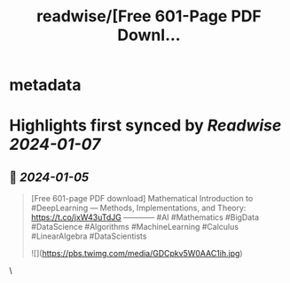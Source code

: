 :PROPERTIES:
:title: readwise/[Free 601-Page PDF Downl...
:END:


* metadata
:PROPERTIES:
:author: [[KirkDBorne on Twitter]]
:full-title: "[Free 601-Page PDF Downl..."
:category: [[tweets]]
:url: https://twitter.com/KirkDBorne/status/1743079514014470299
:image-url: https://pbs.twimg.com/profile_images/1112733580948635648/s-8d1avb.jpg
:END:

* Highlights first synced by [[Readwise]] [[2024-01-07]]
** 📌 [[2024-01-05]]
#+BEGIN_QUOTE
[Free 601-page PDF download] Mathematical Introduction to #DeepLearning — Methods, Implementations, and Theory: https://t.co/jxW43uTdJG
————
#AI #Mathematics #BigData #DataScience #Algorithms #MachineLearning #Calculus #LinearAlgebra #DataScientists 

![](https://pbs.twimg.com/media/GDCpkv5W0AAC1ih.jpg) 
#+END_QUOTE\